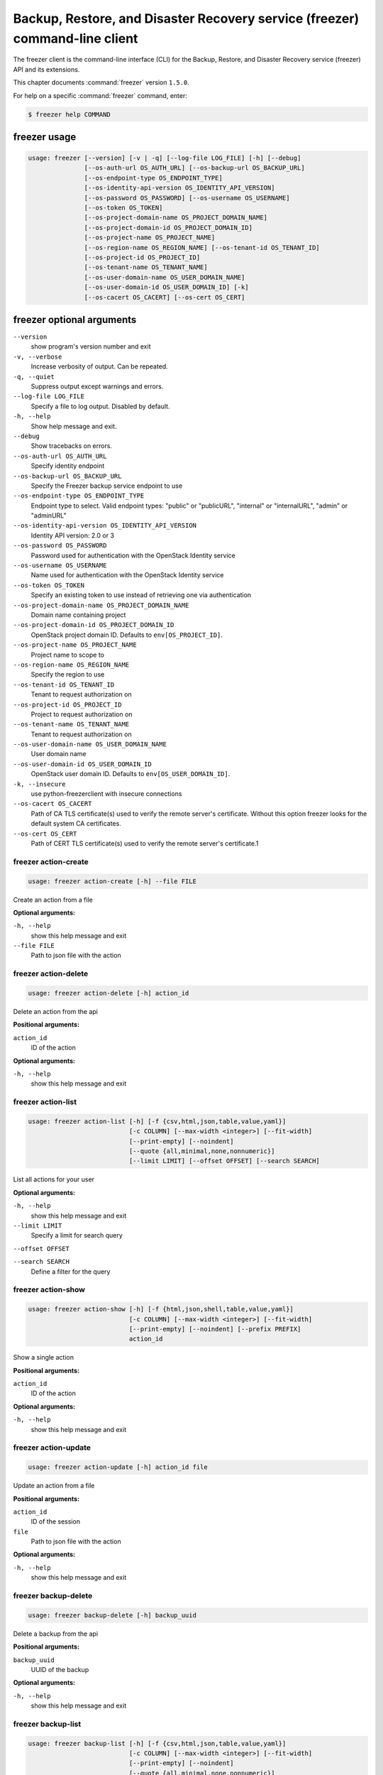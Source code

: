 .. ###################################################
.. ##  WARNING  ######################################
.. ##############  WARNING  ##########################
.. ##########################  WARNING  ##############
.. ######################################  WARNING  ##
.. ###################################################
.. ###################################################
.. ##
.. This file is tool-generated. Do not edit manually.
.. http://docs.openstack.org/contributor-guide/
.. doc-tools/cli-reference.html
..                                                  ##
.. ##  WARNING  ######################################
.. ##############  WARNING  ##########################
.. ##########################  WARNING  ##############
.. ######################################  WARNING  ##
.. ###################################################

============================================================================
Backup, Restore, and Disaster Recovery service (freezer) command-line client
============================================================================

The freezer client is the command-line interface (CLI) for the
Backup, Restore, and Disaster Recovery service (freezer) API
and its extensions.

This chapter documents :command:`freezer` version ``1.5.0``.

For help on a specific :command:`freezer` command, enter:

.. code-block:: console

   $ freezer help COMMAND

.. _freezer_command_usage:

freezer usage
~~~~~~~~~~~~~

.. code-block:: console

   usage: freezer [--version] [-v | -q] [--log-file LOG_FILE] [-h] [--debug]
                  [--os-auth-url OS_AUTH_URL] [--os-backup-url OS_BACKUP_URL]
                  [--os-endpoint-type OS_ENDPOINT_TYPE]
                  [--os-identity-api-version OS_IDENTITY_API_VERSION]
                  [--os-password OS_PASSWORD] [--os-username OS_USERNAME]
                  [--os-token OS_TOKEN]
                  [--os-project-domain-name OS_PROJECT_DOMAIN_NAME]
                  [--os-project-domain-id OS_PROJECT_DOMAIN_ID]
                  [--os-project-name OS_PROJECT_NAME]
                  [--os-region-name OS_REGION_NAME] [--os-tenant-id OS_TENANT_ID]
                  [--os-project-id OS_PROJECT_ID]
                  [--os-tenant-name OS_TENANT_NAME]
                  [--os-user-domain-name OS_USER_DOMAIN_NAME]
                  [--os-user-domain-id OS_USER_DOMAIN_ID] [-k]
                  [--os-cacert OS_CACERT] [--os-cert OS_CERT]

.. _freezer_command_options:

freezer optional arguments
~~~~~~~~~~~~~~~~~~~~~~~~~~

``--version``
  show program's version number and exit

``-v, --verbose``
  Increase verbosity of output. Can be repeated.

``-q, --quiet``
  Suppress output except warnings and errors.

``--log-file LOG_FILE``
  Specify a file to log output. Disabled by default.

``-h, --help``
  Show help message and exit.

``--debug``
  Show tracebacks on errors.

``--os-auth-url OS_AUTH_URL``
  Specify identity endpoint

``--os-backup-url OS_BACKUP_URL``
  Specify the Freezer backup service endpoint to use

``--os-endpoint-type OS_ENDPOINT_TYPE``
  Endpoint type to select. Valid endpoint types:
  "public" or "publicURL", "internal" or "internalURL",
  "admin" or "adminURL"

``--os-identity-api-version OS_IDENTITY_API_VERSION``
  Identity API version: 2.0 or 3

``--os-password OS_PASSWORD``
  Password used for authentication with the OpenStack
  Identity service

``--os-username OS_USERNAME``
  Name used for authentication with the OpenStack
  Identity service

``--os-token OS_TOKEN``
  Specify an existing token to use instead of retrieving
  one via authentication

``--os-project-domain-name OS_PROJECT_DOMAIN_NAME``
  Domain name containing project

``--os-project-domain-id OS_PROJECT_DOMAIN_ID``
  OpenStack project domain ID. Defaults to
  ``env[OS_PROJECT_ID]``.

``--os-project-name OS_PROJECT_NAME``
  Project name to scope to

``--os-region-name OS_REGION_NAME``
  Specify the region to use

``--os-tenant-id OS_TENANT_ID``
  Tenant to request authorization on

``--os-project-id OS_PROJECT_ID``
  Project to request authorization on

``--os-tenant-name OS_TENANT_NAME``
  Tenant to request authorization on

``--os-user-domain-name OS_USER_DOMAIN_NAME``
  User domain name

``--os-user-domain-id OS_USER_DOMAIN_ID``
  OpenStack user domain ID. Defaults to
  ``env[OS_USER_DOMAIN_ID]``.

``-k, --insecure``
  use python-freezerclient with insecure connections

``--os-cacert OS_CACERT``
  Path of CA TLS certificate(s) used to verify the
  remote server's certificate. Without this option
  freezer looks for the default system CA certificates.

``--os-cert OS_CERT``
  Path of CERT TLS certificate(s) used to verify the
  remote server's certificate.1

.. _freezer_action-create:

freezer action-create
---------------------

.. code-block:: console

   usage: freezer action-create [-h] --file FILE

Create an action from a file

**Optional arguments:**

``-h, --help``
  show this help message and exit

``--file FILE``
  Path to json file with the action

.. _freezer_action-delete:

freezer action-delete
---------------------

.. code-block:: console

   usage: freezer action-delete [-h] action_id

Delete an action from the api

**Positional arguments:**

``action_id``
  ID of the action

**Optional arguments:**

``-h, --help``
  show this help message and exit

.. _freezer_action-list:

freezer action-list
-------------------

.. code-block:: console

   usage: freezer action-list [-h] [-f {csv,html,json,table,value,yaml}]
                              [-c COLUMN] [--max-width <integer>] [--fit-width]
                              [--print-empty] [--noindent]
                              [--quote {all,minimal,none,nonnumeric}]
                              [--limit LIMIT] [--offset OFFSET] [--search SEARCH]

List all actions for your user

**Optional arguments:**

``-h, --help``
  show this help message and exit

``--limit LIMIT``
  Specify a limit for search query

``--offset OFFSET``

``--search SEARCH``
  Define a filter for the query

.. _freezer_action-show:

freezer action-show
-------------------

.. code-block:: console

   usage: freezer action-show [-h] [-f {html,json,shell,table,value,yaml}]
                              [-c COLUMN] [--max-width <integer>] [--fit-width]
                              [--print-empty] [--noindent] [--prefix PREFIX]
                              action_id

Show a single action

**Positional arguments:**

``action_id``
  ID of the action

**Optional arguments:**

``-h, --help``
  show this help message and exit

.. _freezer_action-update:

freezer action-update
---------------------

.. code-block:: console

   usage: freezer action-update [-h] action_id file

Update an action from a file

**Positional arguments:**

``action_id``
  ID of the session

``file``
  Path to json file with the action

**Optional arguments:**

``-h, --help``
  show this help message and exit

.. _freezer_backup-delete:

freezer backup-delete
---------------------

.. code-block:: console

   usage: freezer backup-delete [-h] backup_uuid

Delete a backup from the api

**Positional arguments:**

``backup_uuid``
  UUID of the backup

**Optional arguments:**

``-h, --help``
  show this help message and exit

.. _freezer_backup-list:

freezer backup-list
-------------------

.. code-block:: console

   usage: freezer backup-list [-h] [-f {csv,html,json,table,value,yaml}]
                              [-c COLUMN] [--max-width <integer>] [--fit-width]
                              [--print-empty] [--noindent]
                              [--quote {all,minimal,none,nonnumeric}]
                              [--limit LIMIT] [--offset OFFSET] [--search SEARCH]

List all backups for your user

**Optional arguments:**

``-h, --help``
  show this help message and exit

``--limit LIMIT``
  Specify a limit for search query

``--offset OFFSET``

``--search SEARCH``
  Define a filter for the query

.. _freezer_backup-show:

freezer backup-show
-------------------

.. code-block:: console

   usage: freezer backup-show [-h] [-f {html,json,shell,table,value,yaml}]
                              [-c COLUMN] [--max-width <integer>] [--fit-width]
                              [--print-empty] [--noindent] [--prefix PREFIX]
                              backup_uuid

Show the metadata of a single backup

**Positional arguments:**

``backup_uuid``
  ID of the backup

**Optional arguments:**

``-h, --help``
  show this help message and exit

.. _freezer_client-delete:

freezer client-delete
---------------------

.. code-block:: console

   usage: freezer client-delete [-h] client_id

Delete a client from the api

**Positional arguments:**

``client_id``
  ID of the client

**Optional arguments:**

``-h, --help``
  show this help message and exit

.. _freezer_client-list:

freezer client-list
-------------------

.. code-block:: console

   usage: freezer client-list [-h] [-f {csv,html,json,table,value,yaml}]
                              [-c COLUMN] [--max-width <integer>] [--fit-width]
                              [--print-empty] [--noindent]
                              [--quote {all,minimal,none,nonnumeric}]
                              [--limit LIMIT] [--offset OFFSET] [--search SEARCH]

List of clients registered in the api

**Optional arguments:**

``-h, --help``
  show this help message and exit

``--limit LIMIT``
  Specify a limit for search query

``--offset OFFSET``

``--search SEARCH``
  Define a filter for the query

.. _freezer_client-register:

freezer client-register
-----------------------

.. code-block:: console

   usage: freezer client-register [-h] --file FILE

Register a new client

**Optional arguments:**

``-h, --help``
  show this help message and exit

``--file FILE``
  Path to json file with the client

.. _freezer_client-show:

freezer client-show
-------------------

.. code-block:: console

   usage: freezer client-show [-h] [-f {html,json,shell,table,value,yaml}]
                              [-c COLUMN] [--max-width <integer>] [--fit-width]
                              [--print-empty] [--noindent] [--prefix PREFIX]
                              client_id

Show a single client

**Positional arguments:**

``client_id``
  ID of the client

**Optional arguments:**

``-h, --help``
  show this help message and exit

.. _freezer_job-abort:

freezer job-abort
-----------------

.. code-block:: console

   usage: freezer job-abort [-h] job_id

Abort a running job

**Positional arguments:**

``job_id``
  ID of the job

**Optional arguments:**

``-h, --help``
  show this help message and exit

.. _freezer_job-create:

freezer job-create
------------------

.. code-block:: console

   usage: freezer job-create [-h] --file FILE --client CLIENT_ID

Create a new job from a file

**Optional arguments:**

``-h, --help``
  show this help message and exit

``--file FILE``
  Path to json file with the job

``--client CLIENT_ID, -C``
  CLIENT_ID
  Select a client for this job

.. _freezer_job-delete:

freezer job-delete
------------------

.. code-block:: console

   usage: freezer job-delete [-h] job_id

Delete a job from the api

**Positional arguments:**

``job_id``
  ID of the job

**Optional arguments:**

``-h, --help``
  show this help message and exit

.. _freezer_job-get:

freezer job-get
---------------

.. code-block:: console

   usage: freezer job-get [-h] [--no-format] job_id

Download a job as a json file

**Positional arguments:**

``job_id``
  ID of the job

**Optional arguments:**

``-h, --help``
  show this help message and exit

``--no-format``
  Return a job in json without pretty print

.. _freezer_job-list:

freezer job-list
----------------

.. code-block:: console

   usage: freezer job-list [-h] [-f {csv,html,json,table,value,yaml}] [-c COLUMN]
                           [--max-width <integer>] [--fit-width] [--print-empty]
                           [--noindent] [--quote {all,minimal,none,nonnumeric}]
                           [--limit LIMIT] [--offset OFFSET] [--search SEARCH]
                           [--client CLIENT_ID]

List all the jobs for your user

**Optional arguments:**

``-h, --help``
  show this help message and exit

``--limit LIMIT``
  Specify a limit for search query

``--offset OFFSET``

``--search SEARCH``
  Define a filter for the query

``--client CLIENT_ID, -C``
  CLIENT_ID
  Get jobs for a specific client

.. _freezer_job-show:

freezer job-show
----------------

.. code-block:: console

   usage: freezer job-show [-h] [-f {html,json,shell,table,value,yaml}]
                           [-c COLUMN] [--max-width <integer>] [--fit-width]
                           [--print-empty] [--noindent] [--prefix PREFIX]
                           job_id

Show a single job

**Positional arguments:**

``job_id``
  ID of the job

**Optional arguments:**

``-h, --help``
  show this help message and exit

.. _freezer_job-start:

freezer job-start
-----------------

.. code-block:: console

   usage: freezer job-start [-h] job_id

Send a start signal for a job

**Positional arguments:**

``job_id``
  ID of the job

**Optional arguments:**

``-h, --help``
  show this help message and exit

.. _freezer_job-stop:

freezer job-stop
----------------

.. code-block:: console

   usage: freezer job-stop [-h] job_id

Send a stop signal for a job

**Positional arguments:**

``job_id``
  ID of the job

**Optional arguments:**

``-h, --help``
  show this help message and exit

.. _freezer_job-update:

freezer job-update
------------------

.. code-block:: console

   usage: freezer job-update [-h] job_id file

Update a job from a file

**Positional arguments:**

``job_id``
  ID of the job

``file``
  Path to json file with the job

**Optional arguments:**

``-h, --help``
  show this help message and exit

.. _freezer_session-add-job:

freezer session-add-job
-----------------------

.. code-block:: console

   usage: freezer session-add-job [-h] --session-id SESSION_ID --job-id JOB_ID

Add a job to a session

**Optional arguments:**

``-h, --help``
  show this help message and exit

``--session-id SESSION_ID``
  ID of the session

``--job-id JOB_ID``
  ID of the job to add

.. _freezer_session-create:

freezer session-create
----------------------

.. code-block:: console

   usage: freezer session-create [-h] --file FILE

Create a session from a file

**Optional arguments:**

``-h, --help``
  show this help message and exit

``--file FILE``
  Path to json file with the job

.. _freezer_session-delete:

freezer session-delete
----------------------

.. code-block:: console

   usage: freezer session-delete [-h] session_id

Delete a session

**Positional arguments:**

``session_id``
  ID of the session

**Optional arguments:**

``-h, --help``
  show this help message and exit

.. _freezer_session-list:

freezer session-list
--------------------

.. code-block:: console

   usage: freezer session-list [-h] [-f {csv,html,json,table,value,yaml}]
                               [-c COLUMN] [--max-width <integer>] [--fit-width]
                               [--print-empty] [--noindent]
                               [--quote {all,minimal,none,nonnumeric}]
                               [--limit LIMIT] [--offset OFFSET]
                               [--search SEARCH]

List all the sessions for your user

**Optional arguments:**

``-h, --help``
  show this help message and exit

``--limit LIMIT``
  Specify a limit for search query

``--offset OFFSET``

``--search SEARCH``
  Define a filter for the query

.. _freezer_session-remove-job:

freezer session-remove-job
--------------------------

.. code-block:: console

   usage: freezer session-remove-job [-h] --session-id SESSION_ID --job-id JOB_ID

Remove a job from a session

**Optional arguments:**

``-h, --help``
  show this help message and exit

``--session-id SESSION_ID``
  ID of the session

``--job-id JOB_ID``
  ID of the job to add

.. _freezer_session-show:

freezer session-show
--------------------

.. code-block:: console

   usage: freezer session-show [-h] [-f {html,json,shell,table,value,yaml}]
                               [-c COLUMN] [--max-width <integer>] [--fit-width]
                               [--print-empty] [--noindent] [--prefix PREFIX]
                               session_id

Show a single session

**Positional arguments:**

``session_id``
  ID of the session

**Optional arguments:**

``-h, --help``
  show this help message and exit

.. _freezer_session-start:

freezer session-start
---------------------

.. code-block:: console

   usage: freezer session-start [-h] --session-id SESSION_ID --job-id JOB_ID
                                --job-tag JOB_TAG

Start a session

**Optional arguments:**

``-h, --help``
  show this help message and exit

``--session-id SESSION_ID``
  ID of the session

``--job-id JOB_ID``
  ID of the job

``--job-tag JOB_TAG``
  Job tag value

.. _freezer_session-update:

freezer session-update
----------------------

.. code-block:: console

   usage: freezer session-update [-h] session_id file

Update a session from a file

**Positional arguments:**

``session_id``
  ID of the session

``file``
  Path to json file with the session

**Optional arguments:**

``-h, --help``
  show this help message and exit

